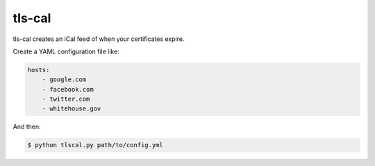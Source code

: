 tls-cal
=======

tls-cal creates an iCal feed of when your certificates expire.

Create a YAML configuration file like:

.. code-block:: yaml

    hosts:
        - google.com
        - facebook.com
        - twitter.com
        - whitehouse.gov

And then:

.. code-block:: console

    $ python tlscal.py path/to/config.yml
